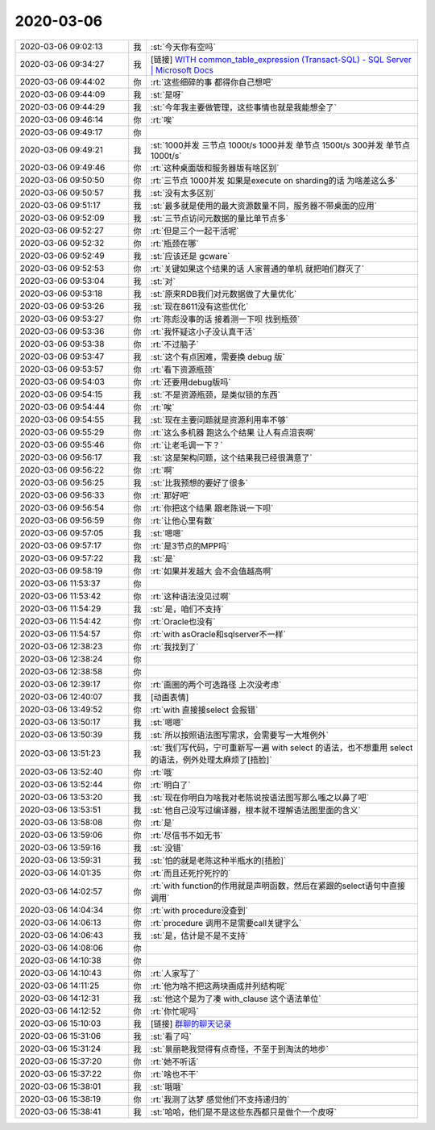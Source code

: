 2020-03-06
-------------

.. list-table::
   :widths: 25, 1, 60

   * - 2020-03-06 09:02:13
     - 我
     - :st:`今天你有空吗`
   * - 2020-03-06 09:34:27
     - 我
     - [链接] `WITH common_table_expression (Transact-SQL) - SQL Server | Microsoft Docs <https://docs.microsoft.com/zh-cn/sql/t-sql/queries/with-common-table-expression-transact-sql?view=sql-server-ver15>`_
   * - 2020-03-06 09:44:02
     - 你
     - :rt:`这些细碎的事 都得你自己想吧`
   * - 2020-03-06 09:44:09
     - 我
     - :st:`是呀`
   * - 2020-03-06 09:44:29
     - 我
     - :st:`今年我主要做管理，这些事情也就是我能想全了`
   * - 2020-03-06 09:46:14
     - 你
     - :rt:`唉`
   * - 2020-03-06 09:49:17
     - 你
     - .. image:: /images/345361.jpg
          :width: 100px
   * - 2020-03-06 09:49:21
     - 我
     - :st:`1000并发  三节点     1000t/s
       1000并发  单节点     1500t/s
       300并发   单节点     1000t/s`
   * - 2020-03-06 09:49:46
     - 你
     - :rt:`这种桌面版和服务器版有啥区别`
   * - 2020-03-06 09:50:50
     - 你
     - :rt:`三节点 1000并发 如果是execute on sharding的话 为啥差这么多`
   * - 2020-03-06 09:50:57
     - 我
     - :st:`没有太多区别`
   * - 2020-03-06 09:51:17
     - 我
     - :st:`最多就是使用的最大资源数量不同，服务器不带桌面的应用`
   * - 2020-03-06 09:52:09
     - 我
     - :st:`三节点访问元数据的量比单节点多`
   * - 2020-03-06 09:52:27
     - 你
     - :rt:`但是三个一起干活呢`
   * - 2020-03-06 09:52:32
     - 你
     - :rt:`瓶颈在哪`
   * - 2020-03-06 09:52:49
     - 我
     - :st:`应该还是 gcware`
   * - 2020-03-06 09:52:53
     - 你
     - :rt:`关键如果这个结果的话 人家普通的单机 就把咱们群灭了`
   * - 2020-03-06 09:53:04
     - 我
     - :st:`对`
   * - 2020-03-06 09:53:18
     - 我
     - :st:`原来RDB我们对元数据做了大量优化`
   * - 2020-03-06 09:53:26
     - 我
     - :st:`现在8611没有这些优化`
   * - 2020-03-06 09:53:27
     - 你
     - :rt:`陈彪没事的话 接着测一下呗 找到瓶颈`
   * - 2020-03-06 09:53:36
     - 你
     - :rt:`我怀疑这小子没认真干活`
   * - 2020-03-06 09:53:38
     - 你
     - :rt:`不过脑子`
   * - 2020-03-06 09:53:47
     - 我
     - :st:`这个有点困难，需要换 debug 版`
   * - 2020-03-06 09:53:57
     - 你
     - :rt:`看下资源瓶颈`
   * - 2020-03-06 09:54:03
     - 你
     - :rt:`还要用debug版吗`
   * - 2020-03-06 09:54:15
     - 我
     - :st:`不是资源瓶颈，是类似锁的东西`
   * - 2020-03-06 09:54:44
     - 你
     - :rt:`唉`
   * - 2020-03-06 09:54:55
     - 我
     - :st:`现在主要问题就是资源利用率不够`
   * - 2020-03-06 09:55:29
     - 你
     - :rt:`这么多机器 跑这么个结果 让人有点沮丧啊`
   * - 2020-03-06 09:55:46
     - 你
     - :rt:`让老毛调一下？`
   * - 2020-03-06 09:56:17
     - 我
     - :st:`这是架构问题，这个结果我已经很满意了`
   * - 2020-03-06 09:56:22
     - 你
     - :rt:`啊`
   * - 2020-03-06 09:56:25
     - 我
     - :st:`比我预想的要好了很多`
   * - 2020-03-06 09:56:33
     - 你
     - :rt:`那好吧`
   * - 2020-03-06 09:56:54
     - 你
     - :rt:`你把这个结果 跟老陈说一下呗`
   * - 2020-03-06 09:56:59
     - 你
     - :rt:`让他心里有数`
   * - 2020-03-06 09:57:05
     - 我
     - :st:`嗯嗯`
   * - 2020-03-06 09:57:17
     - 你
     - :rt:`是3节点的MPP吗`
   * - 2020-03-06 09:57:22
     - 我
     - :st:`是`
   * - 2020-03-06 09:58:19
     - 你
     - :rt:`如果并发越大 会不会值越高啊`
   * - 2020-03-06 11:53:37
     - 你
     - .. image:: /images/345396.jpg
          :width: 100px
   * - 2020-03-06 11:53:42
     - 你
     - :rt:`这种语法没见过啊`
   * - 2020-03-06 11:54:29
     - 我
     - :st:`是，咱们不支持`
   * - 2020-03-06 11:54:42
     - 你
     - :rt:`Oracle也没有`
   * - 2020-03-06 11:54:57
     - 你
     - :rt:`with asOracle和sqlserver不一样`
   * - 2020-03-06 12:38:23
     - 你
     - :rt:`我找到了`
   * - 2020-03-06 12:38:24
     - 你
     - .. image:: /images/345402.jpg
          :width: 100px
   * - 2020-03-06 12:38:58
     - 你
     - .. image:: /images/345403.jpg
          :width: 100px
   * - 2020-03-06 12:39:17
     - 你
     - :rt:`画圈的两个可选路径 上次没考虑`
   * - 2020-03-06 12:40:07
     - 我
     - [动画表情]
   * - 2020-03-06 13:49:52
     - 你
     - :rt:`with 直接接select 会报错`
   * - 2020-03-06 13:50:17
     - 我
     - :st:`嗯嗯`
   * - 2020-03-06 13:50:39
     - 我
     - :st:`所以按照语法图写需求，会需要写一大堆例外`
   * - 2020-03-06 13:51:23
     - 我
     - :st:`我们写代码，宁可重新写一遍 with select 的语法，也不想重用 select 的语法，例外处理太麻烦了[捂脸]`
   * - 2020-03-06 13:52:40
     - 你
     - :rt:`哦`
   * - 2020-03-06 13:52:44
     - 你
     - :rt:`明白了`
   * - 2020-03-06 13:53:20
     - 我
     - :st:`现在你明白为啥我对老陈说按语法图写那么嗤之以鼻了吧`
   * - 2020-03-06 13:53:51
     - 我
     - :st:`他自己没写过编译器，根本就不理解语法图里面的含义`
   * - 2020-03-06 13:58:08
     - 你
     - :rt:`是`
   * - 2020-03-06 13:59:06
     - 你
     - :rt:`尽信书不如无书`
   * - 2020-03-06 13:59:16
     - 我
     - :st:`没错`
   * - 2020-03-06 13:59:31
     - 我
     - :st:`怕的就是老陈这种半瓶水的[捂脸]`
   * - 2020-03-06 14:01:35
     - 你
     - :rt:`而且还死拧死拧的`
   * - 2020-03-06 14:02:57
     - 你
     - :rt:`with function的作用就是声明函数，然后在紧跟的select语句中直接调用`
   * - 2020-03-06 14:04:34
     - 你
     - :rt:`with procedure没查到`
   * - 2020-03-06 14:06:13
     - 你
     - :rt:`procedure 调用不是需要call关键字么`
   * - 2020-03-06 14:06:43
     - 我
     - :st:`是，估计是不是不支持`
   * - 2020-03-06 14:08:06
     - 你
     - .. image:: /images/345423.jpg
          :width: 100px
   * - 2020-03-06 14:10:38
     - 你
     - .. image:: /images/345424.jpg
          :width: 100px
   * - 2020-03-06 14:10:43
     - 你
     - :rt:`人家写了`
   * - 2020-03-06 14:11:25
     - 你
     - :rt:`他为啥不把这两块画成并列结构呢`
   * - 2020-03-06 14:12:31
     - 我
     - :st:`他这个是为了凑 with_clause 这个语法单位`
   * - 2020-03-06 14:12:52
     - 你
     - :rt:`你忙呢吗`
   * - 2020-03-06 15:10:03
     - 我
     - [链接] `群聊的聊天记录 <https://support.weixin.qq.com/cgi-bin/mmsupport-bin/readtemplate?t=page/favorite_record__w_unsupport>`_
   * - 2020-03-06 15:31:06
     - 我
     - :st:`看了吗`
   * - 2020-03-06 15:31:24
     - 我
     - :st:`景丽艳我觉得有点奇怪，不至于到淘汰的地步`
   * - 2020-03-06 15:37:20
     - 你
     - :rt:`她不听话`
   * - 2020-03-06 15:37:22
     - 你
     - :rt:`啥也不干`
   * - 2020-03-06 15:38:01
     - 我
     - :st:`哦哦`
   * - 2020-03-06 15:38:19
     - 你
     - :rt:`我测了达梦 感觉他们不支持递归的`
   * - 2020-03-06 15:38:41
     - 我
     - :st:`哈哈，他们是不是这些东西都只是做个一个皮呀`